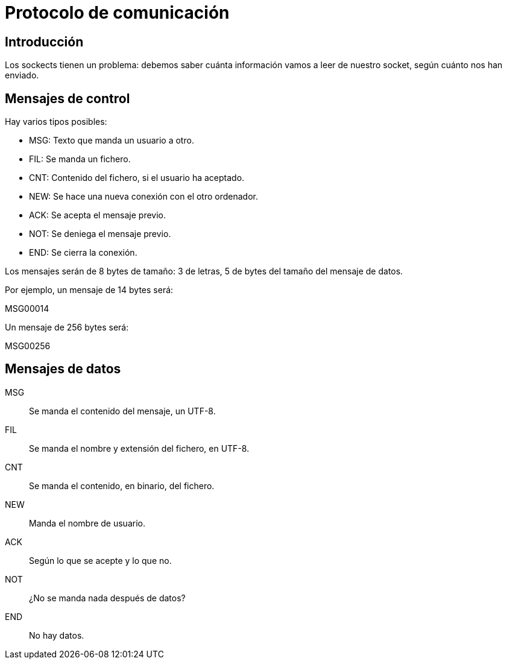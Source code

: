 = Protocolo de comunicación

== Introducción

Los sockects tienen un problema: debemos saber cuánta información vamos a leer de nuestro socket, según cuánto nos han enviado.

== Mensajes de control

Hay varios tipos posibles:

- MSG: Texto que manda un usuario a otro.
- FIL: Se manda un fichero.
- CNT: Contenido del fichero, si el usuario ha aceptado.
- NEW: Se hace una nueva conexión con el otro ordenador.
- ACK: Se acepta el mensaje previo.
- NOT: Se deniega el mensaje previo.
- END: Se cierra la conexión.

Los mensajes serán de 8 bytes de tamaño: 3 de letras, 5 de bytes del tamaño del mensaje de datos.

Por ejemplo, un mensaje de 14 bytes será:

MSG00014

Un mensaje de 256 bytes será:

MSG00256


== Mensajes de datos

MSG::
Se manda el contenido del mensaje, un UTF-8.

FIL::
Se manda el nombre y extensión del fichero, en UTF-8.

CNT::
Se manda el contenido, en binario, del fichero.

NEW::
Manda el nombre de usuario.

ACK::
Según lo que se acepte y lo que no.

NOT::
¿No se manda nada después de datos?

END::
No hay datos.

